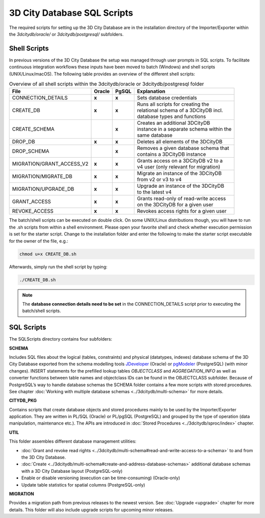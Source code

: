 3D City Database SQL Scripts
----------------------------

The required scripts for setting up the 3D City Database are in the
installation directory of the Importer/Exporter within the
*3dcitydb/oracle/* or *3dcitydb/postgresql/* subfolders.

.. _3dcitydb_shell_scripts:

Shell Scripts
~~~~~~~~~~~~~

In previous versions of the 3D City Database the setup was managed
through user prompts in SQL scripts. To facilitate continuous
integration workflows these inputs have been moved to batch (Windows)
and shell scripts (UNIX/Linux/macOS). The following table provides an
overview of the different shell scripts:

.. list-table::  Overview of all shell scripts within the 3dcitydb/oracle or 3dcitydb/postgresql folder

   * - | **File**
     - | **Oracle**
     - | **PgSQL**
     - | **Explanation**
   * - | CONNECTION_DETAILS
     - | **x**
     - | **x**
     - | Sets database credentials
   * - | CREATE_DB
     - | **x**
     - | **x**
     - | Runs all scripts for creating the
       | relational schema of a 3DCityDB incl.
       | database types and functions
   * - | CREATE_SCHEMA
     - |
     - | **x**
     - | Creates an additional 3DCityDB
       | instance in a separate schema within the
       | same database
   * - | DROP_DB
     - | **x**
     - | **x**
     - | Deletes all elements of the 3DCityDB
   * - | DROP_SCHEMA
     - |
     - | **x**
     - | Removes a given database schema that
       | contains a 3DCityDB instance
   * - | MIGRATION/GRANT_ACCESS_V2
     - | **x**
     - | **x**
     - | Grants access on a 3DCityDB v2 to a
       | v4 user (only relevant for migration)
   * - | MIGRATION/MIGRATE_DB
     - | **x**
     - | **x**
     - | Migrate an instance of the 3DCityDB
       | from v2 or v3 to v4
   * - | MIGRATION/UPGRADE_DB
     - | **x**
     - | **x**
     - | Upgrade an instance of the 3DCityDB
       | to the latest v4
   * - | GRANT_ACCESS
     - | **x**
     - | **x**
     - | Grants read-only of read-write access
       | on the 3DCityDB for a given user
   * - | REVOKE_ACCESS
     - | **x**
     - | **x**
     - | Revokes access rights for a given user

The batch/shell scripts can be executed on double click. On some
UNIX/Linux distributions though, you will have to run the .sh scripts
from within a shell environment. Please open your favorite shell and
check whether execution permission is set for the starter script. Change
to the installation folder and enter the following to make the starter
script executable for the owner of the file, e.g.:

.. code:: bash
   
   chmod u+x CREATE_DB.sh

Afterwards, simply run the shell script by typing:

.. code:: bash
   
   ./CREATE_DB.sh

.. note::
   The **database connection details need to be set** in the
   CONNECTION_DETAILS script prior to executing the batch/shell scripts.

SQL Scripts
~~~~~~~~~~~

The SQLScripts directory contains four subfolders:

**SCHEMA**

Includes SQL files about the logical (tables, constraints) and physical
(datatypes, indexes) database schema of the 3D City Database exported
from the schema modelling tools `JDeveloper <https://www.oracle.com/technetwork/developer-tools/jdev/overview/index.html>`_ (Oracle) or `pgModeler <https://pgmodeler.io/>`_ (PostgreSQL) (with
minor changes). INSERT statements for the prefilled lookup tables
`OBJECTCLASS` and `AGGREGATION_INFO` as well as converter functions
between table names and objectclass IDs can be found in the OBJECTCLASS
subfolder. Because of PostgreSQL’s way to handle database schemas the
SCHEMA folder contains a few more scripts with stored procedures. See
chapter :doc:`Working with multiple database schemas <../3dcitydb/multi-schema>`
for more details.

**CITYDB_PKG**

Contains scripts that create database objects and stored procedures
mainly to be used by the Importer/Exporter application. They are written
in PL/SQL (Oracle) or PL/pgSQL (PostgreSQL) and grouped by the type of
operation (data manipulation, maintenance etc.). The APIs are introduced
in :doc:`Stored Procedures <../3dcitydb/sproc/index>` chapter.

**UTIL**

This folder assembles different database management utilities:

-  :doc:`Grant and revoke read rights <../3dcitydb/multi-schema#read-and-write-access-to-a-schema>`
   to and from the 3D City Database.

-  :doc:`Create <../3dcitydb/multi-schema#create-and-address-database-schemas>`
   additional database schemas with a 3D City Database layout
   (PostgreSQL-only)

-  Enable or disable versioning (execution can be time-consuming)
   (Oracle-only)

-  Update table statistics for spatial columns (PostgreSQL-only)

**MIGRATION**

Provides a migration path from previous releases to the newest version.
See :doc:`Upgrade <upgrade>` chapter for more details. This folder will
also include upgrade scripts for upcoming minor releases.

